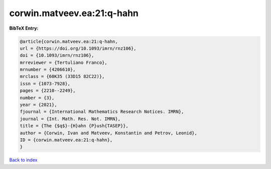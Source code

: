 corwin.matveev.ea:21:q-hahn
===========================

.. :cite:t:`corwin.matveev.ea:21:q-hahn`

.. bibliography:: ../../All.bib

**BibTeX Entry:**

.. code-block:: bibtex

   @article{corwin.matveev.ea:21:q-hahn,
   url = {https://doi.org/10.1093/imrn/rnz106},
   doi = {10.1093/imrn/rnz106},
   mrreviewer = {Tertuliano Franco},
   mrnumber = {4206610},
   mrclass = {60K35 (33D15 82C22)},
   issn = {1073-7928},
   pages = {2210--2249},
   number = {3},
   year = {2021},
   fjournal = {International Mathematics Research Notices. IMRN},
   journal = {Int. Math. Res. Not. IMRN},
   title = {The {$q$}-{H}ahn {P}ush{TASEP}},
   author = {Corwin, Ivan and Matveev, Konstantin and Petrov, Leonid},
   ID = {corwin.matveev.ea:21:q-hahn},
   }

`Back to index <../index>`_

